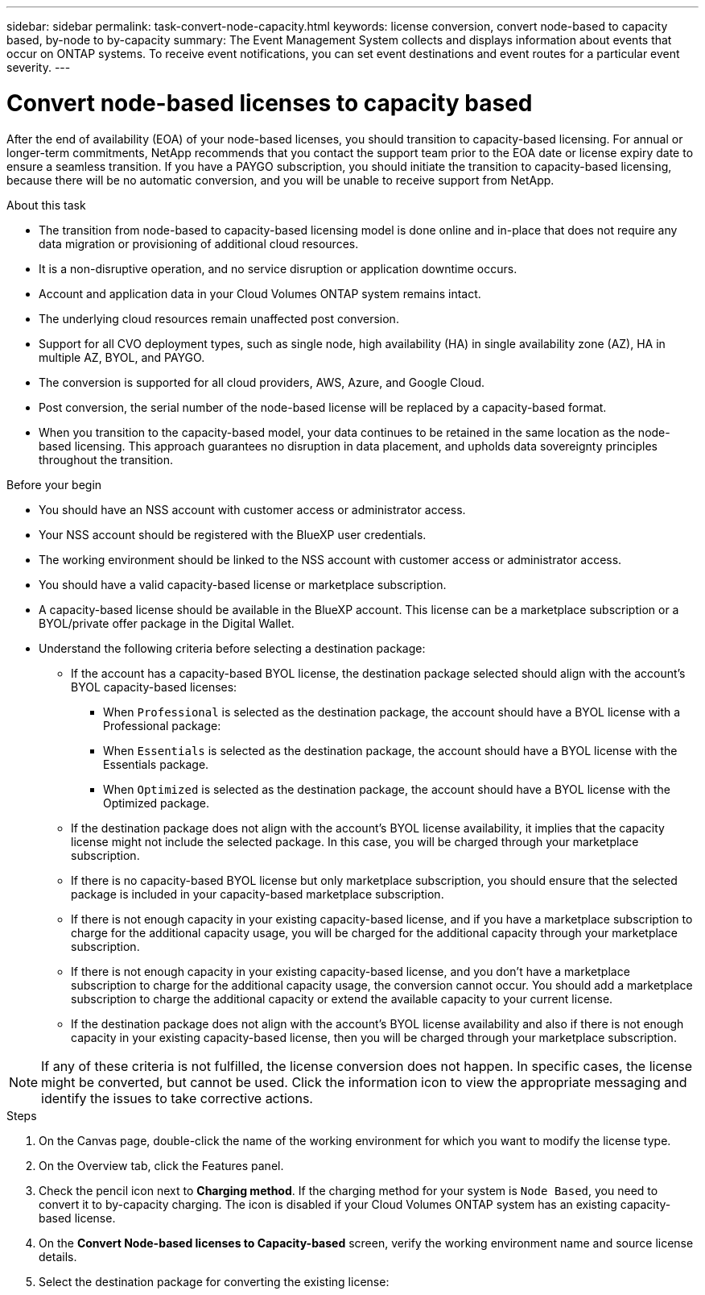 ---
sidebar: sidebar
permalink: task-convert-node-capacity.html
keywords: license conversion, convert node-based to capacity based, by-node to by-capacity
summary: The Event Management System collects and displays information about events that occur on  ONTAP systems. To receive event notifications, you can set event destinations and event routes for a particular event severity.
---

= Convert node-based licenses to capacity based
:hardbreaks:
:nofooter:
:icons: font
:linkattrs:
:imagesdir: ./media/

[.lead]
After the end of availability (EOA) of your node-based licenses, you should transition to capacity-based licensing. For annual or longer-term commitments, NetApp recommends that you contact the support team prior to the EOA date or license expiry date to ensure a seamless transition. If you have a PAYGO subscription, you should initiate the transition to capacity-based licensing, because there will be no automatic conversion, and you will be unable to receive support from NetApp.

.About this task

* The transition from node-based to capacity-based licensing model is done online and in-place that does not require any data migration or provisioning of additional cloud resources.
* It is a non-disruptive operation, and no service disruption or application downtime occurs.
* Account and application data in your Cloud Volumes ONTAP system remains intact.
* The underlying cloud resources remain unaffected post conversion.
* Support for all CVO deployment types, such as single node, high availability (HA) in single availability zone (AZ), HA in multiple AZ, BYOL, and PAYGO.
* The conversion is supported for all cloud providers, AWS, Azure, and Google Cloud.
* Post conversion, the serial number of the node-based license will be replaced by a capacity-based format.
* When you transition to the capacity-based model, your data continues to be retained in the same location as the node-based licensing. This approach guarantees no disruption in data placement, and upholds data sovereignty principles throughout the transition.

.Before your begin

* You should have an NSS account with customer access or administrator access.
* Your NSS account should be registered with the BlueXP user credentials.
* The working environment should be linked to the NSS account with customer access or administrator access.
* You should have a valid capacity-based license or marketplace subscription.
* A capacity-based license should be available in the BlueXP account. This license can be a marketplace subscription or a BYOL/private offer package in the Digital Wallet.
* Understand the following criteria before selecting a destination package:
** If the account has a capacity-based BYOL license, the destination package selected should align with the account's BYOL capacity-based licenses:  
*** When `Professional` is selected as the destination package, the account should have a BYOL license with a Professional package:  
***	When `Essentials` is selected as the destination package, the account should have a BYOL license with the Essentials package.  
*** When `Optimized` is selected as the destination package, the account should have a BYOL license with the Optimized package.  
** If the destination package does not align with the account's BYOL license availability, it implies that the capacity license might not include the selected package. In this case, you will be charged through your marketplace subscription.
** If there is no capacity-based BYOL license but only marketplace subscription, you should ensure that the selected package is included in your capacity-based marketplace subscription.
** If there is not enough capacity in your existing capacity-based license, and if you have a marketplace subscription to charge for the additional capacity usage, you will be charged for the additional capacity through your marketplace subscription.
** If there is not enough capacity in your existing capacity-based license, and you don't have a marketplace subscription to charge for the additional capacity usage, the conversion cannot occur. You should add a marketplace subscription to charge the additional capacity or extend the available capacity to your current license.
** If the destination package does not align with the account's BYOL license availability and also if there is not enough capacity in your existing capacity-based license, then you will be charged through your marketplace subscription.


[NOTE]
If any of these criteria is not fulfilled, the license conversion does not happen. In specific cases, the license might be converted, but cannot be used. Click the information icon to view the appropriate messaging and identify the issues to take corrective actions.

.Steps

. On the Canvas page, double-click the name of the working environment for which you want to modify the license type.
. On the Overview tab, click the Features panel.
. Check the pencil icon next to *Charging method*. If the charging method for your system is `Node Based`, you need to convert it to by-capacity charging. The icon is disabled if your Cloud Volumes ONTAP system has an existing capacity-based license. 
. On the *Convert Node-based licenses to Capacity-based* screen, verify the working environment name and source license details.
. Select the destination package for converting the existing license:
ifdef::aws[]
ifdef::azure[]
ifdef::gcp[]
** Essential. The default value is `Essential`.
** Professional
endif::aws[]
** Optimized
endif::azure[]
endif::gcp[]
. If you have a BYOL subscription, you can select the checkbox to delete the node-based license post conversion. If you have a marketplace subscription, this option is unavailable.
. Select the check box to confirm that you understand the implications of the change, and then click *Proceed*.

.After you finish
View the new license serial number and verify the changes in Digital Wallet.


